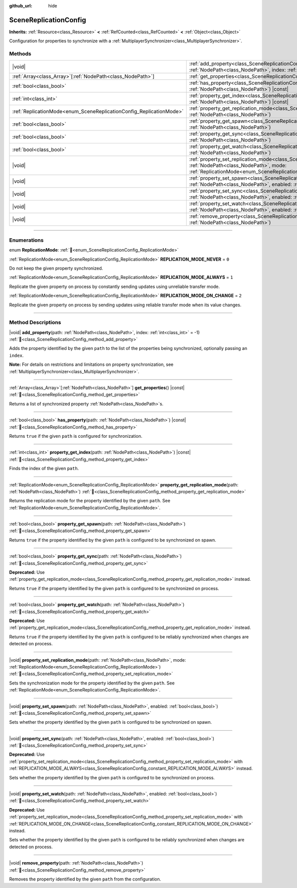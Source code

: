 :github_url: hide

.. DO NOT EDIT THIS FILE!!!
.. Generated automatically from Redot engine sources.
.. Generator: https://github.com/Redot-Engine/redot-engine/tree/master/doc/tools/make_rst.py.
.. XML source: https://github.com/Redot-Engine/redot-engine/tree/master/modules/multiplayer/doc_classes/SceneReplicationConfig.xml.

.. _class_SceneReplicationConfig:

SceneReplicationConfig
======================

**Inherits:** :ref:`Resource<class_Resource>` **<** :ref:`RefCounted<class_RefCounted>` **<** :ref:`Object<class_Object>`

Configuration for properties to synchronize with a :ref:`MultiplayerSynchronizer<class_MultiplayerSynchronizer>`.

.. rst-class:: classref-reftable-group

Methods
-------

.. table::
   :widths: auto

   +---------------------------------------------------------------------+-----------------------------------------------------------------------------------------------------------------------------------------------------------------------------------------------------------------------------------+
   | |void|                                                              | :ref:`add_property<class_SceneReplicationConfig_method_add_property>`\ (\ path\: :ref:`NodePath<class_NodePath>`, index\: :ref:`int<class_int>` = -1\ )                                                                           |
   +---------------------------------------------------------------------+-----------------------------------------------------------------------------------------------------------------------------------------------------------------------------------------------------------------------------------+
   | :ref:`Array<class_Array>`\[:ref:`NodePath<class_NodePath>`\]        | :ref:`get_properties<class_SceneReplicationConfig_method_get_properties>`\ (\ ) |const|                                                                                                                                           |
   +---------------------------------------------------------------------+-----------------------------------------------------------------------------------------------------------------------------------------------------------------------------------------------------------------------------------+
   | :ref:`bool<class_bool>`                                             | :ref:`has_property<class_SceneReplicationConfig_method_has_property>`\ (\ path\: :ref:`NodePath<class_NodePath>`\ ) |const|                                                                                                       |
   +---------------------------------------------------------------------+-----------------------------------------------------------------------------------------------------------------------------------------------------------------------------------------------------------------------------------+
   | :ref:`int<class_int>`                                               | :ref:`property_get_index<class_SceneReplicationConfig_method_property_get_index>`\ (\ path\: :ref:`NodePath<class_NodePath>`\ ) |const|                                                                                           |
   +---------------------------------------------------------------------+-----------------------------------------------------------------------------------------------------------------------------------------------------------------------------------------------------------------------------------+
   | :ref:`ReplicationMode<enum_SceneReplicationConfig_ReplicationMode>` | :ref:`property_get_replication_mode<class_SceneReplicationConfig_method_property_get_replication_mode>`\ (\ path\: :ref:`NodePath<class_NodePath>`\ )                                                                             |
   +---------------------------------------------------------------------+-----------------------------------------------------------------------------------------------------------------------------------------------------------------------------------------------------------------------------------+
   | :ref:`bool<class_bool>`                                             | :ref:`property_get_spawn<class_SceneReplicationConfig_method_property_get_spawn>`\ (\ path\: :ref:`NodePath<class_NodePath>`\ )                                                                                                   |
   +---------------------------------------------------------------------+-----------------------------------------------------------------------------------------------------------------------------------------------------------------------------------------------------------------------------------+
   | :ref:`bool<class_bool>`                                             | :ref:`property_get_sync<class_SceneReplicationConfig_method_property_get_sync>`\ (\ path\: :ref:`NodePath<class_NodePath>`\ )                                                                                                     |
   +---------------------------------------------------------------------+-----------------------------------------------------------------------------------------------------------------------------------------------------------------------------------------------------------------------------------+
   | :ref:`bool<class_bool>`                                             | :ref:`property_get_watch<class_SceneReplicationConfig_method_property_get_watch>`\ (\ path\: :ref:`NodePath<class_NodePath>`\ )                                                                                                   |
   +---------------------------------------------------------------------+-----------------------------------------------------------------------------------------------------------------------------------------------------------------------------------------------------------------------------------+
   | |void|                                                              | :ref:`property_set_replication_mode<class_SceneReplicationConfig_method_property_set_replication_mode>`\ (\ path\: :ref:`NodePath<class_NodePath>`, mode\: :ref:`ReplicationMode<enum_SceneReplicationConfig_ReplicationMode>`\ ) |
   +---------------------------------------------------------------------+-----------------------------------------------------------------------------------------------------------------------------------------------------------------------------------------------------------------------------------+
   | |void|                                                              | :ref:`property_set_spawn<class_SceneReplicationConfig_method_property_set_spawn>`\ (\ path\: :ref:`NodePath<class_NodePath>`, enabled\: :ref:`bool<class_bool>`\ )                                                                |
   +---------------------------------------------------------------------+-----------------------------------------------------------------------------------------------------------------------------------------------------------------------------------------------------------------------------------+
   | |void|                                                              | :ref:`property_set_sync<class_SceneReplicationConfig_method_property_set_sync>`\ (\ path\: :ref:`NodePath<class_NodePath>`, enabled\: :ref:`bool<class_bool>`\ )                                                                  |
   +---------------------------------------------------------------------+-----------------------------------------------------------------------------------------------------------------------------------------------------------------------------------------------------------------------------------+
   | |void|                                                              | :ref:`property_set_watch<class_SceneReplicationConfig_method_property_set_watch>`\ (\ path\: :ref:`NodePath<class_NodePath>`, enabled\: :ref:`bool<class_bool>`\ )                                                                |
   +---------------------------------------------------------------------+-----------------------------------------------------------------------------------------------------------------------------------------------------------------------------------------------------------------------------------+
   | |void|                                                              | :ref:`remove_property<class_SceneReplicationConfig_method_remove_property>`\ (\ path\: :ref:`NodePath<class_NodePath>`\ )                                                                                                         |
   +---------------------------------------------------------------------+-----------------------------------------------------------------------------------------------------------------------------------------------------------------------------------------------------------------------------------+

.. rst-class:: classref-section-separator

----

.. rst-class:: classref-descriptions-group

Enumerations
------------

.. _enum_SceneReplicationConfig_ReplicationMode:

.. rst-class:: classref-enumeration

enum **ReplicationMode**: :ref:`🔗<enum_SceneReplicationConfig_ReplicationMode>`

.. _class_SceneReplicationConfig_constant_REPLICATION_MODE_NEVER:

.. rst-class:: classref-enumeration-constant

:ref:`ReplicationMode<enum_SceneReplicationConfig_ReplicationMode>` **REPLICATION_MODE_NEVER** = ``0``

Do not keep the given property synchronized.

.. _class_SceneReplicationConfig_constant_REPLICATION_MODE_ALWAYS:

.. rst-class:: classref-enumeration-constant

:ref:`ReplicationMode<enum_SceneReplicationConfig_ReplicationMode>` **REPLICATION_MODE_ALWAYS** = ``1``

Replicate the given property on process by constantly sending updates using unreliable transfer mode.

.. _class_SceneReplicationConfig_constant_REPLICATION_MODE_ON_CHANGE:

.. rst-class:: classref-enumeration-constant

:ref:`ReplicationMode<enum_SceneReplicationConfig_ReplicationMode>` **REPLICATION_MODE_ON_CHANGE** = ``2``

Replicate the given property on process by sending updates using reliable transfer mode when its value changes.

.. rst-class:: classref-section-separator

----

.. rst-class:: classref-descriptions-group

Method Descriptions
-------------------

.. _class_SceneReplicationConfig_method_add_property:

.. rst-class:: classref-method

|void| **add_property**\ (\ path\: :ref:`NodePath<class_NodePath>`, index\: :ref:`int<class_int>` = -1\ ) :ref:`🔗<class_SceneReplicationConfig_method_add_property>`

Adds the property identified by the given ``path`` to the list of the properties being synchronized, optionally passing an ``index``.

\ **Note:** For details on restrictions and limitations on property synchronization, see :ref:`MultiplayerSynchronizer<class_MultiplayerSynchronizer>`.

.. rst-class:: classref-item-separator

----

.. _class_SceneReplicationConfig_method_get_properties:

.. rst-class:: classref-method

:ref:`Array<class_Array>`\[:ref:`NodePath<class_NodePath>`\] **get_properties**\ (\ ) |const| :ref:`🔗<class_SceneReplicationConfig_method_get_properties>`

Returns a list of synchronized property :ref:`NodePath<class_NodePath>`\ s.

.. rst-class:: classref-item-separator

----

.. _class_SceneReplicationConfig_method_has_property:

.. rst-class:: classref-method

:ref:`bool<class_bool>` **has_property**\ (\ path\: :ref:`NodePath<class_NodePath>`\ ) |const| :ref:`🔗<class_SceneReplicationConfig_method_has_property>`

Returns ``true`` if the given ``path`` is configured for synchronization.

.. rst-class:: classref-item-separator

----

.. _class_SceneReplicationConfig_method_property_get_index:

.. rst-class:: classref-method

:ref:`int<class_int>` **property_get_index**\ (\ path\: :ref:`NodePath<class_NodePath>`\ ) |const| :ref:`🔗<class_SceneReplicationConfig_method_property_get_index>`

Finds the index of the given ``path``.

.. rst-class:: classref-item-separator

----

.. _class_SceneReplicationConfig_method_property_get_replication_mode:

.. rst-class:: classref-method

:ref:`ReplicationMode<enum_SceneReplicationConfig_ReplicationMode>` **property_get_replication_mode**\ (\ path\: :ref:`NodePath<class_NodePath>`\ ) :ref:`🔗<class_SceneReplicationConfig_method_property_get_replication_mode>`

Returns the replication mode for the property identified by the given ``path``. See :ref:`ReplicationMode<enum_SceneReplicationConfig_ReplicationMode>`.

.. rst-class:: classref-item-separator

----

.. _class_SceneReplicationConfig_method_property_get_spawn:

.. rst-class:: classref-method

:ref:`bool<class_bool>` **property_get_spawn**\ (\ path\: :ref:`NodePath<class_NodePath>`\ ) :ref:`🔗<class_SceneReplicationConfig_method_property_get_spawn>`

Returns ``true`` if the property identified by the given ``path`` is configured to be synchronized on spawn.

.. rst-class:: classref-item-separator

----

.. _class_SceneReplicationConfig_method_property_get_sync:

.. rst-class:: classref-method

:ref:`bool<class_bool>` **property_get_sync**\ (\ path\: :ref:`NodePath<class_NodePath>`\ ) :ref:`🔗<class_SceneReplicationConfig_method_property_get_sync>`

**Deprecated:** Use :ref:`property_get_replication_mode<class_SceneReplicationConfig_method_property_get_replication_mode>` instead.

Returns ``true`` if the property identified by the given ``path`` is configured to be synchronized on process.

.. rst-class:: classref-item-separator

----

.. _class_SceneReplicationConfig_method_property_get_watch:

.. rst-class:: classref-method

:ref:`bool<class_bool>` **property_get_watch**\ (\ path\: :ref:`NodePath<class_NodePath>`\ ) :ref:`🔗<class_SceneReplicationConfig_method_property_get_watch>`

**Deprecated:** Use :ref:`property_get_replication_mode<class_SceneReplicationConfig_method_property_get_replication_mode>` instead.

Returns ``true`` if the property identified by the given ``path`` is configured to be reliably synchronized when changes are detected on process.

.. rst-class:: classref-item-separator

----

.. _class_SceneReplicationConfig_method_property_set_replication_mode:

.. rst-class:: classref-method

|void| **property_set_replication_mode**\ (\ path\: :ref:`NodePath<class_NodePath>`, mode\: :ref:`ReplicationMode<enum_SceneReplicationConfig_ReplicationMode>`\ ) :ref:`🔗<class_SceneReplicationConfig_method_property_set_replication_mode>`

Sets the synchronization mode for the property identified by the given ``path``. See :ref:`ReplicationMode<enum_SceneReplicationConfig_ReplicationMode>`.

.. rst-class:: classref-item-separator

----

.. _class_SceneReplicationConfig_method_property_set_spawn:

.. rst-class:: classref-method

|void| **property_set_spawn**\ (\ path\: :ref:`NodePath<class_NodePath>`, enabled\: :ref:`bool<class_bool>`\ ) :ref:`🔗<class_SceneReplicationConfig_method_property_set_spawn>`

Sets whether the property identified by the given ``path`` is configured to be synchronized on spawn.

.. rst-class:: classref-item-separator

----

.. _class_SceneReplicationConfig_method_property_set_sync:

.. rst-class:: classref-method

|void| **property_set_sync**\ (\ path\: :ref:`NodePath<class_NodePath>`, enabled\: :ref:`bool<class_bool>`\ ) :ref:`🔗<class_SceneReplicationConfig_method_property_set_sync>`

**Deprecated:** Use :ref:`property_set_replication_mode<class_SceneReplicationConfig_method_property_set_replication_mode>` with :ref:`REPLICATION_MODE_ALWAYS<class_SceneReplicationConfig_constant_REPLICATION_MODE_ALWAYS>` instead.

Sets whether the property identified by the given ``path`` is configured to be synchronized on process.

.. rst-class:: classref-item-separator

----

.. _class_SceneReplicationConfig_method_property_set_watch:

.. rst-class:: classref-method

|void| **property_set_watch**\ (\ path\: :ref:`NodePath<class_NodePath>`, enabled\: :ref:`bool<class_bool>`\ ) :ref:`🔗<class_SceneReplicationConfig_method_property_set_watch>`

**Deprecated:** Use :ref:`property_set_replication_mode<class_SceneReplicationConfig_method_property_set_replication_mode>` with :ref:`REPLICATION_MODE_ON_CHANGE<class_SceneReplicationConfig_constant_REPLICATION_MODE_ON_CHANGE>` instead.

Sets whether the property identified by the given ``path`` is configured to be reliably synchronized when changes are detected on process.

.. rst-class:: classref-item-separator

----

.. _class_SceneReplicationConfig_method_remove_property:

.. rst-class:: classref-method

|void| **remove_property**\ (\ path\: :ref:`NodePath<class_NodePath>`\ ) :ref:`🔗<class_SceneReplicationConfig_method_remove_property>`

Removes the property identified by the given ``path`` from the configuration.

.. |virtual| replace:: :abbr:`virtual (This method should typically be overridden by the user to have any effect.)`
.. |const| replace:: :abbr:`const (This method has no side effects. It doesn't modify any of the instance's member variables.)`
.. |vararg| replace:: :abbr:`vararg (This method accepts any number of arguments after the ones described here.)`
.. |constructor| replace:: :abbr:`constructor (This method is used to construct a type.)`
.. |static| replace:: :abbr:`static (This method doesn't need an instance to be called, so it can be called directly using the class name.)`
.. |operator| replace:: :abbr:`operator (This method describes a valid operator to use with this type as left-hand operand.)`
.. |bitfield| replace:: :abbr:`BitField (This value is an integer composed as a bitmask of the following flags.)`
.. |void| replace:: :abbr:`void (No return value.)`
